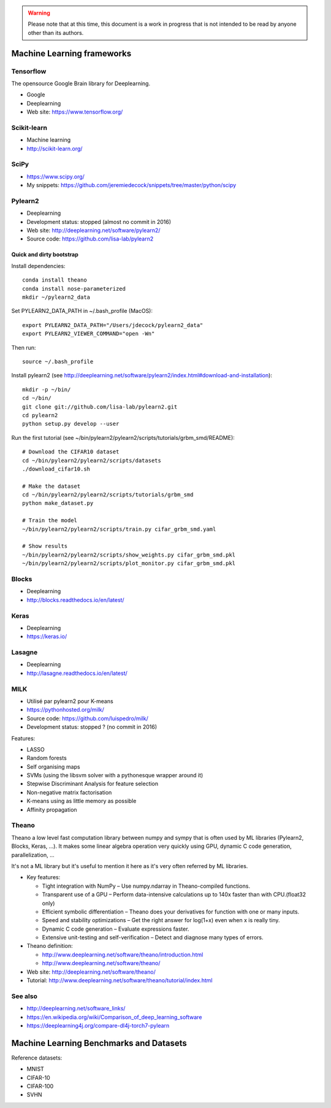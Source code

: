 .. warning:: Please note that at this time, this document is a work in progress that is not intended to be read by anyone other than its authors.

Machine Learning frameworks
===========================

Tensorflow
----------

The opensource Google Brain library for Deeplearning.

- Google
- Deeplearning
- Web site: https://www.tensorflow.org/

Scikit-learn
------------

- Machine learning
- http://scikit-learn.org/

SciPy
-----

- https://www.scipy.org/
- My snippets: https://github.com/jeremiedecock/snippets/tree/master/python/scipy
 
Pylearn2
--------

- Deeplearning
- Development status: stopped (almost no commit in 2016)
- Web site: http://deeplearning.net/software/pylearn2/
- Source code: https://github.com/lisa-lab/pylearn2

Quick and dirty bootstrap
'''''''''''''''''''''''''

Install dependencies::

    conda install theano
    conda install nose-parameterized
    mkdir ~/pylearn2_data

Set PYLEARN2_DATA_PATH in ~/.bash_profile (MacOS)::

    export PYLEARN2_DATA_PATH="/Users/jdecock/pylearn2_data"
    export PYLEARN2_VIEWER_COMMAND="open -Wn"

Then run::

    source ~/.bash_profile

Install pylearn2 (see http://deeplearning.net/software/pylearn2/index.html#download-and-installation)::

    mkdir -p ~/bin/
    cd ~/bin/
    git clone git://github.com/lisa-lab/pylearn2.git
    cd pylearn2
    python setup.py develop --user

Run the first tutorial (see ~/bin/pylearn2/pylearn2/scripts/tutorials/grbm_smd/README)::

    # Download the CIFAR10 dataset
    cd ~/bin/pylearn2/pylearn2/scripts/datasets
    ./download_cifar10.sh
    
    # Make the dataset
    cd ~/bin/pylearn2/pylearn2/scripts/tutorials/grbm_smd
    python make_dataset.py
    
    # Train the model
    ~/bin/pylearn2/pylearn2/scripts/train.py cifar_grbm_smd.yaml
    
    # Show results
    ~/bin/pylearn2/pylearn2/scripts/show_weights.py cifar_grbm_smd.pkl
    ~/bin/pylearn2/pylearn2/scripts/plot_monitor.py cifar_grbm_smd.pkl

Blocks
------

- Deeplearning
- http://blocks.readthedocs.io/en/latest/

Keras
-----

- Deeplearning
- https://keras.io/

Lasagne
-------

- Deeplearning
- http://lasagne.readthedocs.io/en/latest/

MILK
----

- Utilisé par pylearn2 pour K-means
- https://pythonhosted.org/milk/
- Source code: https://github.com/luispedro/milk/
- Development status: stopped ? (no commit in 2016)

Features:

- LASSO
- Random forests
- Self organising maps
- SVMs (using the libsvm solver with a pythonesque wrapper around it)
- Stepwise Discriminant Analysis for feature selection
- Non-negative matrix factorisation
- K-means using as little memory as possible
- Affinity propagation

Theano
------

Theano a low level fast computation library between numpy and sympy that is
often used by ML libraries (Pylearn2, Blocks, Keras, ...).
It makes some linear algebra operation very quickly using GPU, dynamic C code
generation, parallelization, ...

It's not a ML library but it's useful to mention it here as it's very often
referred by ML libraries.

- Key features:

  - Tight integration with NumPy – Use numpy.ndarray in Theano-compiled functions.
  - Transparent use of a GPU – Perform data-intensive calculations up to 140x faster than with CPU.(float32 only)
  - Efficient symbolic differentiation – Theano does your derivatives for function with one or many inputs.
  - Speed and stability optimizations – Get the right answer for log(1+x) even when x is really tiny.
  - Dynamic C code generation – Evaluate expressions faster.
  - Extensive unit-testing and self-verification – Detect and diagnose many types of errors.

- Theano definition:

  - http://www.deeplearning.net/software/theano/introduction.html
  - http://www.deeplearning.net/software/theano/

- Web site: http://deeplearning.net/software/theano/
- Tutorial: http://www.deeplearning.net/software/theano/tutorial/index.html

See also
--------

- http://deeplearning.net/software_links/
- https://en.wikipedia.org/wiki/Comparison_of_deep_learning_software
- https://deeplearning4j.org/compare-dl4j-torch7-pylearn


Machine Learning Benchmarks and Datasets
========================================

Reference datasets:

- MNIST
- CIFAR-10
- CIFAR-100
- SVHN

